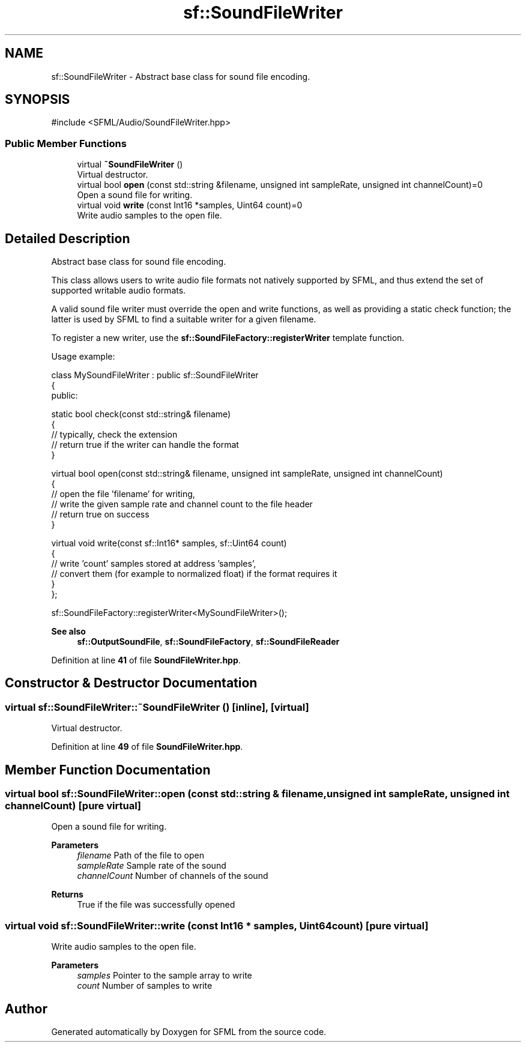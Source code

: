.TH "sf::SoundFileWriter" 3 "Version .." "SFML" \" -*- nroff -*-
.ad l
.nh
.SH NAME
sf::SoundFileWriter \- Abstract base class for sound file encoding\&.  

.SH SYNOPSIS
.br
.PP
.PP
\fR#include <SFML/Audio/SoundFileWriter\&.hpp>\fP
.SS "Public Member Functions"

.in +1c
.ti -1c
.RI "virtual \fB~SoundFileWriter\fP ()"
.br
.RI "Virtual destructor\&. "
.ti -1c
.RI "virtual bool \fBopen\fP (const std::string &filename, unsigned int sampleRate, unsigned int channelCount)=0"
.br
.RI "Open a sound file for writing\&. "
.ti -1c
.RI "virtual void \fBwrite\fP (const Int16 *samples, Uint64 count)=0"
.br
.RI "Write audio samples to the open file\&. "
.in -1c
.SH "Detailed Description"
.PP 
Abstract base class for sound file encoding\&. 

This class allows users to write audio file formats not natively supported by SFML, and thus extend the set of supported writable audio formats\&.
.PP
A valid sound file writer must override the open and write functions, as well as providing a static check function; the latter is used by SFML to find a suitable writer for a given filename\&.
.PP
To register a new writer, use the \fBsf::SoundFileFactory::registerWriter\fP template function\&.
.PP
Usage example: 
.PP
.nf
class MySoundFileWriter : public sf::SoundFileWriter
{
public:

    static bool check(const std::string& filename)
    {
        // typically, check the extension
        // return true if the writer can handle the format
    }

    virtual bool open(const std::string& filename, unsigned int sampleRate, unsigned int channelCount)
    {
        // open the file 'filename' for writing,
        // write the given sample rate and channel count to the file header
        // return true on success
    }

    virtual void write(const sf::Int16* samples, sf::Uint64 count)
    {
        // write 'count' samples stored at address 'samples',
        // convert them (for example to normalized float) if the format requires it
    }
};

sf::SoundFileFactory::registerWriter<MySoundFileWriter>();

.fi
.PP
.PP
\fBSee also\fP
.RS 4
\fBsf::OutputSoundFile\fP, \fBsf::SoundFileFactory\fP, \fBsf::SoundFileReader\fP 
.RE
.PP

.PP
Definition at line \fB41\fP of file \fBSoundFileWriter\&.hpp\fP\&.
.SH "Constructor & Destructor Documentation"
.PP 
.SS "virtual sf::SoundFileWriter::~SoundFileWriter ()\fR [inline]\fP, \fR [virtual]\fP"

.PP
Virtual destructor\&. 
.PP
Definition at line \fB49\fP of file \fBSoundFileWriter\&.hpp\fP\&.
.SH "Member Function Documentation"
.PP 
.SS "virtual bool sf::SoundFileWriter::open (const std::string & filename, unsigned int sampleRate, unsigned int channelCount)\fR [pure virtual]\fP"

.PP
Open a sound file for writing\&. 
.PP
\fBParameters\fP
.RS 4
\fIfilename\fP Path of the file to open 
.br
\fIsampleRate\fP Sample rate of the sound 
.br
\fIchannelCount\fP Number of channels of the sound
.RE
.PP
\fBReturns\fP
.RS 4
True if the file was successfully opened 
.RE
.PP

.SS "virtual void sf::SoundFileWriter::write (const Int16 * samples, Uint64 count)\fR [pure virtual]\fP"

.PP
Write audio samples to the open file\&. 
.PP
\fBParameters\fP
.RS 4
\fIsamples\fP Pointer to the sample array to write 
.br
\fIcount\fP Number of samples to write 
.RE
.PP


.SH "Author"
.PP 
Generated automatically by Doxygen for SFML from the source code\&.
